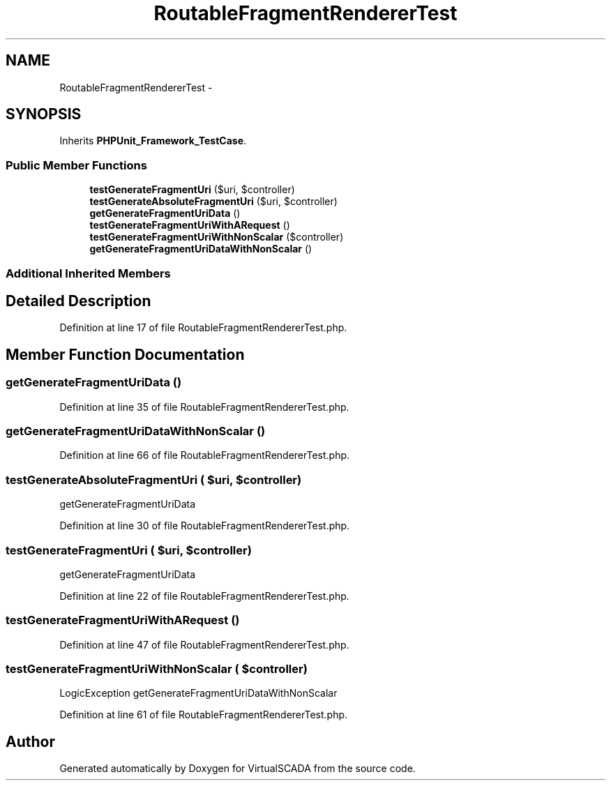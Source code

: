 .TH "RoutableFragmentRendererTest" 3 "Tue Apr 14 2015" "Version 1.0" "VirtualSCADA" \" -*- nroff -*-
.ad l
.nh
.SH NAME
RoutableFragmentRendererTest \- 
.SH SYNOPSIS
.br
.PP
.PP
Inherits \fBPHPUnit_Framework_TestCase\fP\&.
.SS "Public Member Functions"

.in +1c
.ti -1c
.RI "\fBtestGenerateFragmentUri\fP ($uri, $controller)"
.br
.ti -1c
.RI "\fBtestGenerateAbsoluteFragmentUri\fP ($uri, $controller)"
.br
.ti -1c
.RI "\fBgetGenerateFragmentUriData\fP ()"
.br
.ti -1c
.RI "\fBtestGenerateFragmentUriWithARequest\fP ()"
.br
.ti -1c
.RI "\fBtestGenerateFragmentUriWithNonScalar\fP ($controller)"
.br
.ti -1c
.RI "\fBgetGenerateFragmentUriDataWithNonScalar\fP ()"
.br
.in -1c
.SS "Additional Inherited Members"
.SH "Detailed Description"
.PP 
Definition at line 17 of file RoutableFragmentRendererTest\&.php\&.
.SH "Member Function Documentation"
.PP 
.SS "getGenerateFragmentUriData ()"

.PP
Definition at line 35 of file RoutableFragmentRendererTest\&.php\&.
.SS "getGenerateFragmentUriDataWithNonScalar ()"

.PP
Definition at line 66 of file RoutableFragmentRendererTest\&.php\&.
.SS "testGenerateAbsoluteFragmentUri ( $uri,  $controller)"
getGenerateFragmentUriData 
.PP
Definition at line 30 of file RoutableFragmentRendererTest\&.php\&.
.SS "testGenerateFragmentUri ( $uri,  $controller)"
getGenerateFragmentUriData 
.PP
Definition at line 22 of file RoutableFragmentRendererTest\&.php\&.
.SS "testGenerateFragmentUriWithARequest ()"

.PP
Definition at line 47 of file RoutableFragmentRendererTest\&.php\&.
.SS "testGenerateFragmentUriWithNonScalar ( $controller)"
LogicException  getGenerateFragmentUriDataWithNonScalar 
.PP
Definition at line 61 of file RoutableFragmentRendererTest\&.php\&.

.SH "Author"
.PP 
Generated automatically by Doxygen for VirtualSCADA from the source code\&.
